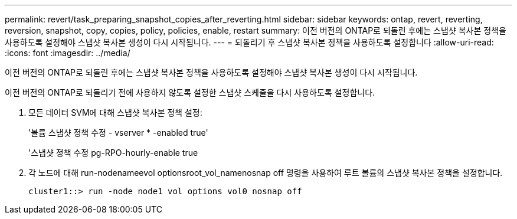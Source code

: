 ---
permalink: revert/task_preparing_snapshot_copies_after_reverting.html 
sidebar: sidebar 
keywords: ontap, revert, reverting, reversion, snapshot, copy, copies, policy, policies, enable, restart 
summary: 이전 버전의 ONTAP로 되돌린 후에는 스냅샷 복사본 정책을 사용하도록 설정해야 스냅샷 복사본 생성이 다시 시작됩니다. 
---
= 되돌리기 후 스냅샷 복사본 정책을 사용하도록 설정합니다
:allow-uri-read: 
:icons: font
:imagesdir: ../media/


[role="lead"]
이전 버전의 ONTAP로 되돌린 후에는 스냅샷 복사본 정책을 사용하도록 설정해야 스냅샷 복사본 생성이 다시 시작됩니다.

이전 버전의 ONTAP로 되돌리기 전에 사용하지 않도록 설정한 스냅샷 스케줄을 다시 사용하도록 설정합니다.

. 모든 데이터 SVM에 대해 스냅샷 복사본 정책 설정:
+
'볼륨 스냅샷 정책 수정 - vserver * -enabled true'

+
'스냅샷 정책 수정 pg-RPO-hourly-enable true

. 각 노드에 대해 run-nodenameevol optionsroot_vol_namenosnap off 명령을 사용하여 루트 볼륨의 스냅샷 복사본 정책을 설정합니다.
+
[listing]
----
cluster1::> run -node node1 vol options vol0 nosnap off
----

